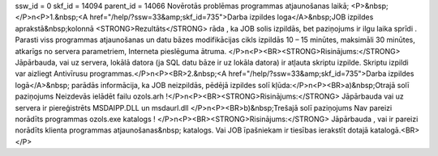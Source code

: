 ssw_id = 0skf_id = 14094parent_id = 14066Novērotās problēmas programmas atjaunošanas laikā;<P>&nbsp;</P>\n<P>1.&nbsp;<A href="/help/?ssw=33&amp;skf_id=735">Darba izpildes loga</A>&nbsp;JOB izpildes aprakstā&nbsp;kolonnā <STRONG>Rezultāts</STRONG> rāda , ka JOB solis izpildās, bet paziņojums ir ilgu laika sprīdi . Parasti viss programmas atjaunošanas un datu bāzes modifikācijas cikls izpildās 10 – 15 minūtes, maksimāli 30 minūtes, atkarīgs no servera parametriem, Interneta pieslēguma ātruma. </P>\n<P><BR><STRONG>Risinājums:</STRONG> Jāpārbauda, vai uz servera, lokālā datora (ja SQL datu bāze ir uz lokāla datora) ir atļauta skriptu izpilde. Skriptu izpildi var aizliegt Antivīrusu programmas.</P>\n<P><BR>2.&nbsp;<A href="/help/?ssw=33&amp;skf_id=735">Darba izpildes logā</A>&nbsp; parādās informācija, ka JOB neizpildās, pēdējā izpildes solī kļūda:</P>\n<P><BR>a)&nbsp;Otrajā solī paziņojums Neizdevās ielādēt failu ozols.arh !</P>\n<P><BR><STRONG>Risinājums:</STRONG> Jāpārbauda vai uz servera ir piereģistrēts MSDAIPP.DLL un msdaurl.dll </P>\n<P><BR>b)&nbsp;Trešajā solī paziņojums Nav pareizi norādīts programmas ozols.exe katalogs ! </P>\n<P><BR><STRONG>Risinājums:</STRONG> Jāpārbauda , vai ir pareizi norādīts klienta programmas atjaunošanas&nbsp; katalogs. Vai JOB īpašniekam ir tiesības ierakstīt dotajā katalogā.<BR></P>
